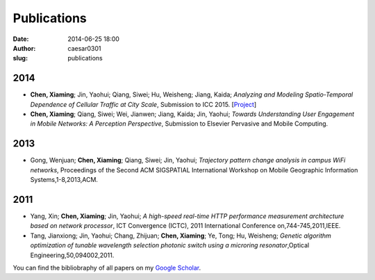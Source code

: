 Publications
############################
:date: 2014-06-25 18:00
:author: caesar0301
:slug: publications

2014
-------------

- **Chen, Xiaming**; Jin, Yaohui; Qiang, Siwei; Hu, Weisheng; Jiang, Kaida;
  *Analyzing and Modeling Spatio-Temporal Dependence of Cellular Traffic at
  City Scale*, Submission to ICC 2015.
  [`Project <https://github.com/caesar0301/MSTD>`_]

- **Chen, Xiaming**; Qiang, Siwei; Wei, Jianwen; Jiang, Kaida; Jin, Yaohui;
  *Towards Understanding User Engagement in Mobile Networks: A Perception
  Perspective*, Submission to Elsevier Pervasive and Mobile Computing.



2013
-------------

- Gong, Wenjuan; **Chen, Xiaming**; Qiang, Siwei; Jin, Yaohui; *Trajectory
  pattern change analysis in campus WiFi networks*, Proceedings of the Second
  ACM SIGSPATIAL International Workshop on Mobile Geographic Information
  Systems,1-8,2013,ACM.


2011
--------------

- Yang, Xin; **Chen, Xiaming**; Jin, Yaohui; *A high-speed real-time HTTP
  performance measurement architecture based on network processor*, ICT
  Convergence (ICTC), 2011 International Conference on,744-745,2011,IEEE.

- Tang, Jianxiong; Jin, Yaohui; Chang, Zhijuan; **Chen, Xiaming**; Ye, Tong;
  Hu, Weisheng; *Genetic algorithm optimization of tunable wavelength selection
  photonic switch using a microring resonator*,Optical
  Engineering,50,094002,2011.


You can find the bibliobraphy of all papers on my `Google Scholar`_.

.. _`Google Scholar`:
   http://scholar.google.com/citations?user=9GzdwPEAAAAJ&hl=en
